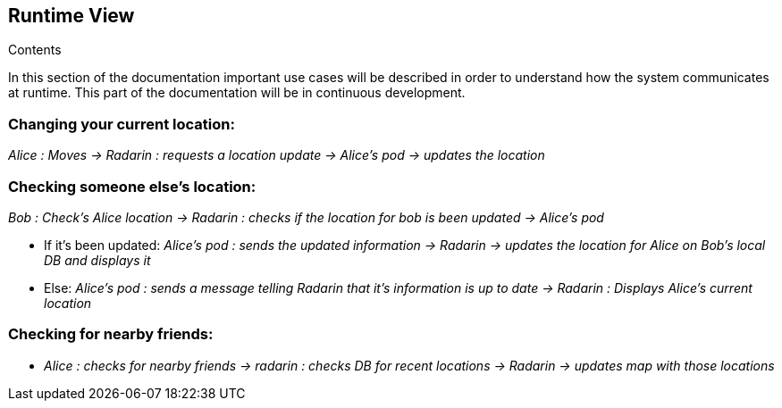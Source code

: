 [[section-runtime-view]]
== Runtime View


[role="arc42help"]
****
.Contents

In this section of the documentation important use cases will be described in order to understand how the system communicates at runtime. This part of the documentation will be in continuous development.

****

=== Changing your current location:

_Alice : Moves -> Radarin : requests a location update -> Alice's pod -> updates the location_

=== Checking someone else's location:

_Bob : Check's Alice location -> Radarin : checks if the location for bob is been updated -> Alice's pod_

* If it's been updated:
_Alice's pod : sends the updated information -> Radarin -> updates the location for Alice on Bob's local DB and displays it_

* Else:
_Alice's pod : sends a message telling Radarin that it's information is up to date -> Radarin : Displays Alice's current location_

=== Checking for nearby friends:

* _Alice : checks for nearby friends -> radarin : checks DB for recent locations -> Radarin -> updates map with those locations_
